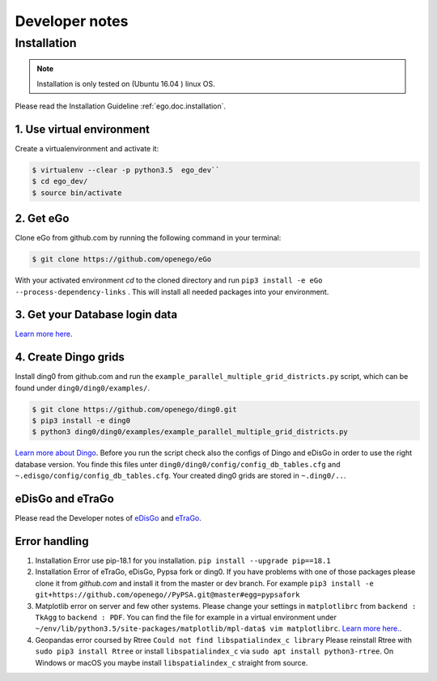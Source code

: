 ===============
Developer notes
===============


Installation
============

.. note::
      Installation is only tested on (Ubuntu 16.04 ) linux OS.

Please read the Installation Guideline :ref:`ego.doc.installation`.   
     

1. Use virtual environment
--------------------------

Create a virtualenvironment  and activate it:

.. code-block:: bash

   $ virtualenv --clear -p python3.5  ego_dev``
   $ cd ego_dev/
   $ source bin/activate


2. Get eGo
----------

Clone eGo from github.com by running the following command in your terminal:

.. code-block:: bash

   $ git clone https://github.com/openego/eGo


With your activated environment `cd` to the cloned directory and run
``pip3 install -e eGo --process-dependency-links`` .
This will install all needed packages into your environment.

3. Get your Database login data
-------------------------------

`Learn more here <https://openego.readthedocs.io/en/dev/installation.html#setup-database-connection>`_.

4. Create Dingo grids
----------------------

Install ding0 from github.com and run the ``example_parallel_multiple_grid_districts.py``
script, which can be found under ``ding0/ding0/examples/``.

.. code-block:: bash

   $ git clone https://github.com/openego/ding0.git
   $ pip3 install -e ding0
   $ python3 ding0/ding0/examples/example_parallel_multiple_grid_districts.py

`Learn more about Dingo <https://dingo.readthedocs.io/en/dev/usage_details.html>`_.
Before you run the script check also the configs of Dingo and eDisGo in order to
use the right database version. You finde this files unter  
``ding0/ding0/config/config_db_tables.cfg`` and 
``~.edisgo/config/config_db_tables.cfg``. Your created ding0 grids are stored in
``~.ding0/..``. 
 


eDisGo and eTraGo
-----------------

Please read the Developer notes of 
`eDisGo <https://edisgo.readthedocs.io/en/dev/dev_notes.html>`_ and 
`eTraGo <https://etrago.readthedocs.io/en/latest/developer_notes.html>`_.


Error handling
--------------

1. Installation Error use pip-18.1 for you installation.
   ``pip install --upgrade pip==18.1``

2. Installation Error of eTraGo, eDisGo, Pypsa fork or ding0.
   If you have problems with one of those packages please clone it from 
   *github.com* and install it from the master or dev branch. For example
   ``pip3 install -e git+https://github.com/openego//PyPSA.git@master#egg=pypsafork``

3. Matplotlib error on server and few other systems. Please change your settings
   in ``matplotlibrc`` from ``backend : TkAgg`` to ``backend : PDF``. You can 
   find the file for example in a virtual environment under
   ``~/env/lib/python3.5/site-packages/matplotlib/mpl-data$ vim matplotlibrc``.
   `Learn more here. <https://matplotlib.org/users/customizing.html#a-sample-matplotlibrc-file>`_.

4. Geopandas error coursed by Rtree ``Could not find libspatialindex_c library`` 
   Please reinstall Rtree with ``sudo pip3 install Rtree`` or install 
   ``libspatialindex_c`` via ``sudo apt install python3-rtree``. On Windows or
   macOS you maybe install ``libspatialindex_c`` straight from source.
